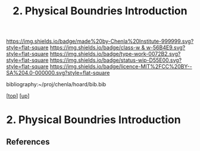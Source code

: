 #   -*- mode: org; fill-column: 60 -*-

#+TITLE: 2. Physical Boundries Introduction 
#+STARTUP: showall
#+TOC: headlines 4
#+PROPERTY: filename

[[https://img.shields.io/badge/made%20by-Chenla%20Institute-999999.svg?style=flat-square]] 
[[https://img.shields.io/badge/class-w & w-56B4E9.svg?style=flat-square]]
[[https://img.shields.io/badge/type-work-0072B2.svg?style=flat-square]]
[[https://img.shields.io/badge/status-wip-D55E00.svg?style=flat-square]]
[[https://img.shields.io/badge/licence-MIT%2FCC%20BY--SA%204.0-000000.svg?style=flat-square]]

bibliography:~/proj/chenla/hoard/bib.bib

[[[../../index.org][top]]] [[[../index.org][up]]]

* 2. Physical Boundries Introduction
:PROPERTIES:
:CUSTOM_ID:
:Name:     /home/deerpig/proj/chenla/warp/01/08/02/intro.org
:Created:  2018-05-24T18:29@Prek Leap (11.642600N-104.919210W)
:ID:       0780030a-62be-4a04-98d0-20515d7aa53c
:VER:      580433417.491124375
:GEO:      48P-491193-1287029-15
:BXID:     proj:NXG0-4844
:Class:    primer
:Type:     work
:Status:   wip
:Licence:  MIT/CC BY-SA 4.0
:END:


** References


